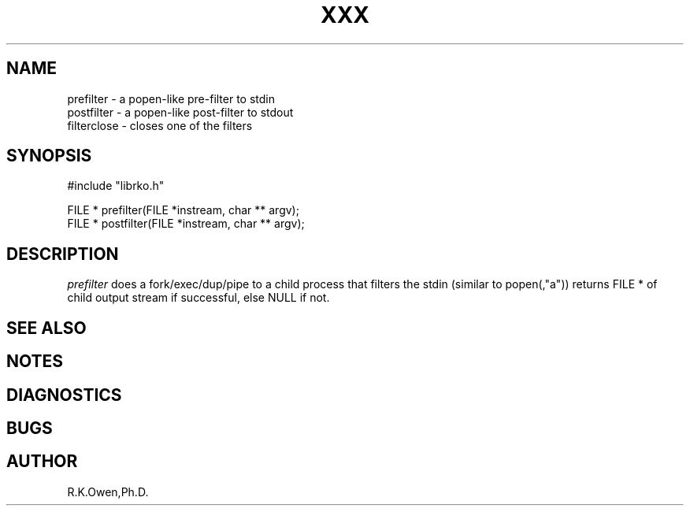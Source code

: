 .\" RCSID @(#)$Id: filter.man,v 1.2 1999/03/25 15:08:31 rk Exp $
.\" LIBDIR
.TH "XXX" "3rko" "12 May 1995"
.SH NAME
prefilter \- a popen-like pre-filter to stdin
.br
postfilter \- a popen-like post-filter to stdout
.br
filterclose \- closes one of the filters
.SH SYNOPSIS

 #include "librko.h"

 FILE * prefilter(FILE *instream, char ** argv);
 FILE * postfilter(FILE *instream, char ** argv);

.SH DESCRIPTION
.I prefilter
does a fork/exec/dup/pipe to a child process
that filters the stdin (similar to popen(,"a"))
returns FILE * of child output stream if successful,
else NULL if not.

.SH SEE ALSO
.\" crontab(1),stat(2),libmon(8)

.SH NOTES

.SH DIAGNOSTICS

.SH BUGS

.SH AUTHOR
R.K.Owen,Ph.D.

.KEY WORDS
